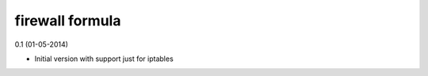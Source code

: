 firewall formula
================

0.1 (01-05-2014)

- Initial version with support just for iptables
